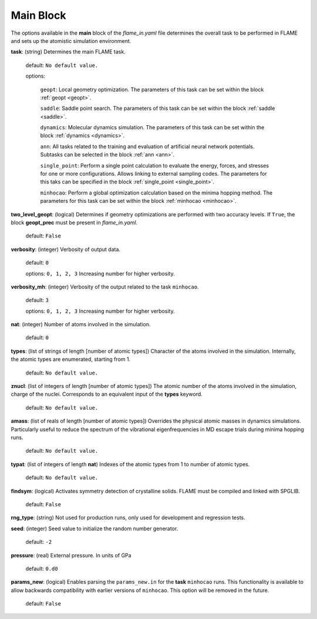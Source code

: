 .. _main:

=============
Main Block
=============

The options available in the **main** block of the *flame_in.yaml* file determines the 
overall task to be performed in FLAME and sets up the 
atomistic simulation environment.

**task**: (string) Determines the main FLAME task. 

   default: ``No default value.``

   options:


        ``geopt``: Local geometry optimization. The parameters of this
        task can be set within the block :ref:`geopt <geopt>`.

        ``saddle``: Saddle point search.
        The parameters of this task can be set within the
        block :ref:`saddle <saddle>`.

        ``dynamics``: Molecular dynamics simulation.
        The parameters of this task can be set within the
        block :ref:`dynamics <dynamics>`.

        ``ann``: All tasks related to the training and evaluation  
        of artificial neural network potentials. Subtasks can be selected in
        the block :ref:`ann <ann>`.

        ``single_point``: Perform a single point calculation
        to evaluate the energy, forces, and stresses for one or more configurations.
        Allows linking to external sampling codes. The parameters for this taks
        can be specified in the block :ref:`single_point <single_point>`.

        ``minhocao``:  Perform a global optimization calculation based on the
        minima hopping method. The parameters for this task can be set within
        the block :ref:`minhocao <minhocao>`.
        
..        ``conf_comp``: Compare atomic structures to determine their similarities and
..        dissimilarities. The parameters of this task can be set within the
..        block :ref:`conf_comp <conf_comp>`.
..        ``minhopp``: Perform a global optimization calculation based on the
..        minima hopping method. The parameters of this task can be set within
..        the block :ref:`minhopp <minhopp>`.
..        ``genconf``: Generate configurations based on
..        subtask chosen in the block :ref:`genconf <genconf>`.


**two_level_geopt**: (logical) Determines if geometry optimizations
are performed with two accuracy levels.
If ``True``, the block **geopt_prec** must
be present in *flame_in.yaml*.

    default: ``False``

**verbosity**: (integer) Verbosity of output data.

    default: ``0``

    options: ``0, 1, 2, 3`` Increasing number for higher verbosity.


**verbosity_mh**: (integer) Verbosity of the output related to the task ``minhocao``.

    default: ``3``

    options: ``0, 1, 2, 3`` Increasing number for higher verbosity.


**nat**: (integer) Number of atoms involved in the simulation.

   default: ``0``

**types**: (list of strings of length [number of atomic types]) 
Character of the atoms involved in the simulation.
Internally, the atomic types are enumerated, starting from 1.

   default: ``No default value.``

**znucl**: (list of integers of length [number of atomic types]) 
The atomic number of the atoms involved in the simulation,
charge of the nuclei.
Corresponds to an equivalent input of the **types** keyword.

   default: ``No default value.``

**amass**: (list of reals of length [number of atomic types]) 
Overrides the physical atomic masses in dynamics simulations.
Particularly useful to reduce the spectrum of the
vibrational eigenfrequencies in MD escape trials during
minima hopping runs.

   default: ``No default value.``

**typat**: (list of integers of length **nat**) Indexes
of the atomic types from 1 to number of atomic types.

   default: ``No default value.``

**findsym**: (logical) Activates symmetry detection of crystalline solids.
FLAME must be compiled and linked with SPGLIB.

    default: ``False``

**rng_type**:  (string) Not used for production runs, only used for development
and regression tests.

**seed**: (integer) Seed value to initialize the random number generator.

   default: ``-2``

**pressure**: (real) External pressure. In units of GPa

   default: ``0.d0``

**params_new**: (logical) Enables parsing the ``params_new.in`` for
the **task** ``minhocao`` runs. This functionality is available to allow backwards
compatibility with earlier versions of ``minhocao``.
This option will be removed in the future.

    default: ``False``

..   nat                                 : 0
..   pressure                            : 0.0
..   findsym                             : False
..   finddos                             : False
..   params_new                          : False
..   verbosity                           : 0
..   verbose                             : 1
..   rng_type                            : only_for_tests
..   seed                                : -2
..   finddos                             : False
..   params_new                          : False
